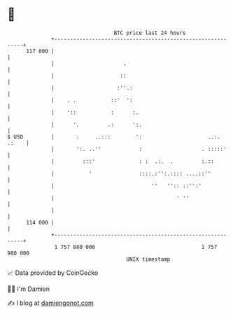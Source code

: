 * 👋

#+begin_example
                                     BTC price last 24 hours                    
                 +------------------------------------------------------------+ 
         117 000 |                                                            | 
                 |                      .                                     | 
                 |                     ::                                     | 
                 |                    :''.:                                   | 
                 |    . .           ::'  ':                                   | 
                 |    '::           :      :.                                 | 
                 |      '.         .:      ':.                                | 
   $ USD         |       :     ..:::        ':                     ..:. .:    | 
                 |       ':. ..''            :                   . :::::'     | 
                 |         :::'              : :  .:.  .         :.::         | 
                 |           '               ::::.:'':.:::: ....::''          | 
                 |                               ''   '':: ::'':'             | 
                 |                                       ' ''                 | 
                 |                                                            | 
         114 000 |                                                            | 
                 +------------------------------------------------------------+ 
                  1 757 880 000                                  1 757 980 000  
                                         UNIX timestamp                         
#+end_example
📈 Data provided by CoinGecko

🧑‍💻 I'm Damien

✍️ I blog at [[https://www.damiengonot.com][damiengonot.com]]
